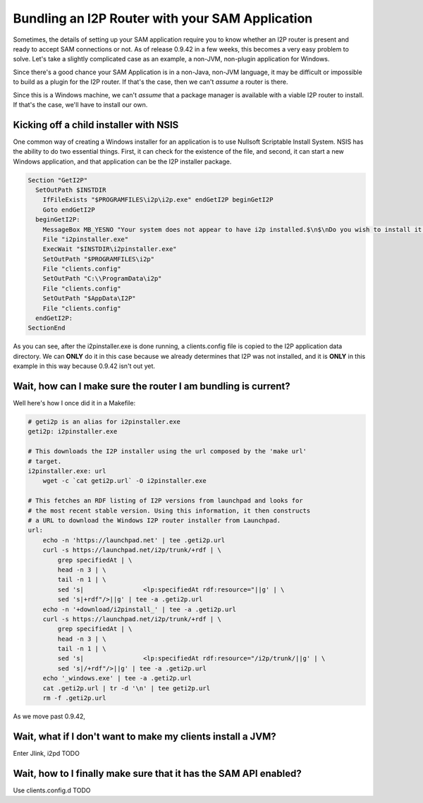 Bundling an I2P Router with your SAM Application
------------------------------------------------

Sometimes, the details of setting up your SAM application require you to know
whether an I2P router is present and ready to accept SAM connections or not. As
of release 0.9.42 in a few weeks, this becomes a very easy problem to solve.
Let's take a slightly complicated case as an example, a non-JVM, non-plugin
application for Windows.

Since there's a good chance your SAM Application is in a non-Java, non-JVM
language, it may be difficult or impossible to build as a plugin for the I2P
router. If that's the case, then we can't *assume* a router is there.

Since this is a Windows machine, we can't *assume* that a package manager is
available with a viable I2P router to install. If that's the case, we'll have to
install our own.

Kicking off a child installer with NSIS
~~~~~~~~~~~~~~~~~~~~~~~~~~~~~~~~~~~~~~~

One common way of creating a Windows installer for an application is to use
Nullsoft Scriptable Install System. NSIS has the ability to do two essential
things. First, it can check for the existence of the file, and second, it can
start a new Windows application, and that application can be the I2P installer
package.

.. code:: NSIS

   Section "GetI2P"
     SetOutPath $INSTDIR
       IfFileExists "$PROGRAMFILES\i2p\i2p.exe" endGetI2P beginGetI2P
       Goto endGetI2P
     beginGetI2P:
       MessageBox MB_YESNO "Your system does not appear to have i2p installed.$\n$\nDo you wish to install it now?"
       File "i2pinstaller.exe"
       ExecWait "$INSTDIR\i2pinstaller.exe"
       SetOutPath "$PROGRAMFILES\i2p"
       File "clients.config"
       SetOutPath "C:\\ProgramData\i2p"
       File "clients.config"
       SetOutPath "$AppData\I2P"
       File "clients.config"
     endGetI2P:
   SectionEnd

As you can see, after the i2pinstaller.exe is done running, a clients.config
file is copied to the I2P application data directory. We can **ONLY** do it in
this case because we already determines that I2P was not installed, and it is
**ONLY** in this example in this way because 0.9.42 isn't out yet.

Wait, how can I make sure the router I am bundling is current?
~~~~~~~~~~~~~~~~~~~~~~~~~~~~~~~~~~~~~~~~~~~~~~~~~~~~~~~~~~~~~~

Well here's how I once did it in a Makefile:

.. code:: Make

   # geti2p is an alias for i2pinstaller.exe
   geti2p: i2pinstaller.exe

   # This downloads the I2P installer using the url composed by the 'make url'
   # target.
   i2pinstaller.exe: url
       wget -c `cat geti2p.url` -O i2pinstaller.exe

   # This fetches an RDF listing of I2P versions from launchpad and looks for
   # the most recent stable version. Using this information, it then constructs
   # a URL to download the Windows I2P router installer from Launchpad.
   url:
       echo -n 'https://launchpad.net' | tee .geti2p.url
       curl -s https://launchpad.net/i2p/trunk/+rdf | \
           grep specifiedAt | \
           head -n 3 | \
           tail -n 1 | \
           sed 's|                <lp:specifiedAt rdf:resource="||g' | \
           sed 's|+rdf"/>||g' | tee -a .geti2p.url
       echo -n '+download/i2pinstall_' | tee -a .geti2p.url
       curl -s https://launchpad.net/i2p/trunk/+rdf | \
           grep specifiedAt | \
           head -n 3 | \
           tail -n 1 | \
           sed 's|                <lp:specifiedAt rdf:resource="/i2p/trunk/||g' | \
           sed 's|/+rdf"/>||g' | tee -a .geti2p.url
       echo '_windows.exe' | tee -a .geti2p.url
       cat .geti2p.url | tr -d '\n' | tee geti2p.url
       rm -f .geti2p.url

As we move past 0.9.42,

Wait, what if I don't want to make my clients install a JVM?
~~~~~~~~~~~~~~~~~~~~~~~~~~~~~~~~~~~~~~~~~~~~~~~~~~~~~~~~~~~~

Enter Jlink, i2pd TODO

Wait, how to I finally make sure that it has the SAM API enabled?
~~~~~~~~~~~~~~~~~~~~~~~~~~~~~~~~~~~~~~~~~~~~~~~~~~~~~~~~~~~~~~~~~

Use clients.config.d TODO
